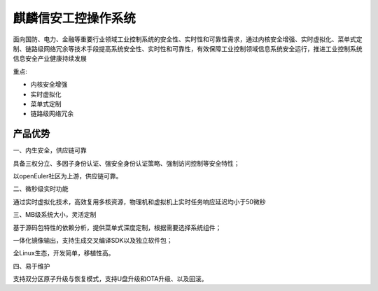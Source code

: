 麒麟信安工控操作系统
============================

面向国防、电力、金融等重要行业领域工业控制系统的安全性、实时性和可靠性需求，通过内核安全增强、实时虚拟化、菜单式定制、链路级网络冗余等技术手段提高系统安全性、实时性和可靠性，有效保障工业控制领域信息系统安全运行，推进工业控制系统信息安全产业健康持续发展

重点:

* 内核安全增强
* 实时虚拟化
* 菜单式定制
* 链路级网络冗余


产品优势
----------------------

一、内生安全，供应链可靠

具备三权分立、多因子身份认证、强安全身份认证策略、强制访问控制等安全特性；

以openEuler社区为上游，供应链可靠。

二、微秒级实时功能

通过实时虚拟化技术，高效复用多核资源，物理机和虚拟机上实时任务响应延迟均小于50微秒

三、MB级系统大小，灵活定制

基于源码包特性的依赖分析，提供菜单式深度定制，根据需要选择系统组件；

一体化镜像输出，支持生成交叉编译SDK以及独立软件包；

全Linux生态，开发简单，移植性高。

四、易于维护

支持双分区原子升级与恢复模式，支持U盘升级和OTA升级、以及回滚。






